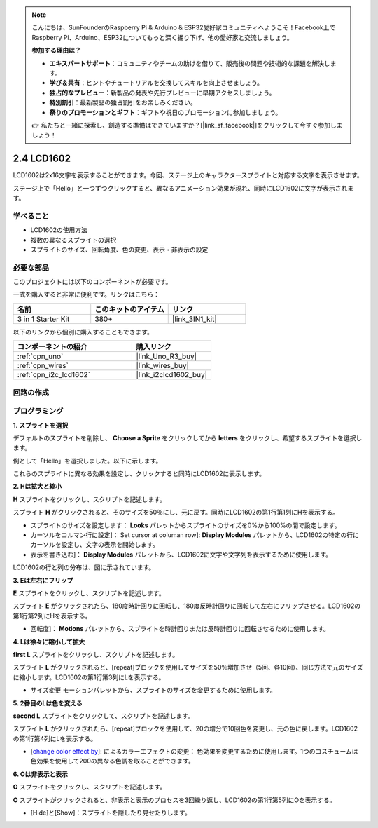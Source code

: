 .. note::

    こんにちは、SunFounderのRaspberry Pi & Arduino & ESP32愛好家コミュニティへようこそ！Facebook上でRaspberry Pi、Arduino、ESP32についてもっと深く掘り下げ、他の愛好家と交流しましょう。

    **参加する理由は？**

    - **エキスパートサポート**：コミュニティやチームの助けを借りて、販売後の問題や技術的な課題を解決します。
    - **学び＆共有**：ヒントやチュートリアルを交換してスキルを向上させましょう。
    - **独占的なプレビュー**：新製品の発表や先行プレビューに早期アクセスしましょう。
    - **特別割引**：最新製品の独占割引をお楽しみください。
    - **祭りのプロモーションとギフト**：ギフトや祝日のプロモーションに参加しましょう。

    👉 私たちと一緒に探索し、創造する準備はできていますか？[|link_sf_facebook|]をクリックして今すぐ参加しましょう！

.. _sh_lcd1602:

2.4 LCD1602
=================

LCD1602は2x16文字を表示することができます。今回、ステージ上のキャラクタースプライトと対応する文字を表示させます。

ステージ上で「Hello」と一つずつクリックすると、異なるアニメーション効果が現れ、同時にLCD1602に文字が表示されます。

.. image:: img/5_hello.png


学べること
---------------------

- LCD1602の使用方法
- 複数の異なるスプライトの選択
- スプライトのサイズ、回転角度、色の変更、表示・非表示の設定

必要な部品
---------------------

このプロジェクトには以下のコンポーネントが必要です。

一式を購入すると非常に便利です。リンクはこちら：

.. list-table::
    :widths: 20 20 20
    :header-rows: 1

    *   - 名前
        - このキットのアイテム
        - リンク
    *   - 3 in 1 Starter Kit
        - 380+
        - |link_3IN1_kit|

以下のリンクから個別に購入することもできます。

.. list-table::
    :widths: 30 20
    :header-rows: 1

    *   - コンポーネントの紹介
        - 購入リンク

    *   - :ref:`cpn_uno`
        - |link_Uno_R3_buy|
    *   - :ref:`cpn_wires`
        - |link_wires_buy|
    *   - :ref:`cpn_i2c_lcd1602`
        - |link_i2clcd1602_buy|

回路の作成
---------------------

.. image:: img/circuit/lcd1602_circuit.png

プログラミング
------------------

**1. スプライトを選択**

デフォルトのスプライトを削除し、 **Choose a Sprite** をクリックしてから **letters** をクリックし、希望するスプライトを選択します。

.. image:: img/5_sprite.png

例として「Hello」を選択しました。以下に示します。

.. image:: img/5_sprite1.png

これらのスプライトに異なる効果を設定し、クリックすると同時にLCD1602に表示します。

**2. Hは拡大と縮小**

**H** スプライトをクリックし、スクリプトを記述します。

スプライト **H** がクリックされると、そのサイズを50％にし、元に戻す。同時にLCD1602の第1行第1列にHを表示する。

* スプライトのサイズを設定します： **Looks** パレットからスプライトのサイズを0%から100%の間で設定します。
* カーソルをコルマン行に設定]： Set cursor at columan row]: **Display Modules** パレットから、LCD1602の特定の行にカーソルを設定し、文字の表示を開始します。
* 表示を書き込む]： **Display Modules** パレットから、LCD1602に文字や文字列を表示するために使用します。

.. image:: img/5_h.png

LCD1602の行と列の分布は、図に示されています。

.. image:: img/5_row.png

**3. Eは左右にフリップ**

**E** スプライトをクリックし、スクリプトを記述します。

スプライト **E** がクリックされたら、180度時計回りに回転し、180度反時計回りに回転して左右にフリップさせる。LCD1602の第1行第2列にHを表示する。

* 回転度]： **Motions** パレットから、スプライトを時計回りまたは反時計回りに回転させるために使用します。

.. image:: img/5_lcd.png

**4. Lは徐々に縮小して拡大**

**first L** スプライトをクリックし、スクリプトを記述します。

スプライト **L** がクリックされると、[repeat]ブロックを使用してサイズを50％増加させ（5回、各10回）、同じ方法で元のサイズに縮小します。LCD1602の第1行第3列にLを表示する。

* サイズ変更 モーションパレットから、スプライトのサイズを変更するために使用します。

.. image:: img/5_l.png

**5. 2番目のLは色を変える**

**second L** スプライトをクリックして、スクリプトを記述します。

スプライト **L** がクリックされたら、[repeat]ブロックを使用して、20の増分で10回色を変更し、元の色に戻します。LCD1602の第1行第4列にLを表示する。

* [`change color effect by <https://en.scratch-wiki.info/wiki/Graphic_Effect#Changing_of_colors_using_the_Color_Effect_block>`_]:  によるカラーエフェクトの変更： 色効果を変更するために使用します。1つのコスチュームは色効果を使用して200の異なる色調を取ることができます。

.. image:: img/5_2l.png

**6. Oは非表示と表示**

**O** スプライトをクリックし、スクリプトを記述します。

**O** スプライトがクリックされると、非表示と表示のプロセスを3回繰り返し、LCD1602の第1行第5列にOを表示する。

* [Hide]と[Show]：スプライトを隠したり見せたりします。

.. image:: img/5_o.png
